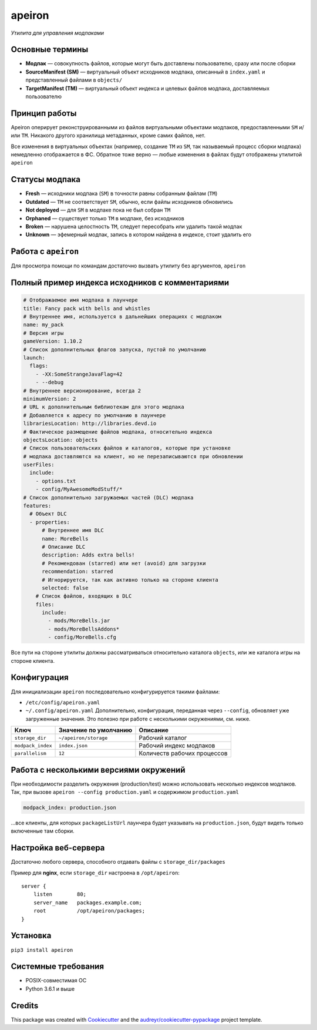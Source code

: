 apeiron
=======

*Утилита для управления модпаками*

.. image:: https://img.shields.io/pypi/pyversions/apeiron.svg
    :target: https://pypi.python.org/pypi/apeiron
.. image:: https://img.shields.io/pypi/v/apeiron.svg
    :target: https://pypi.python.org/pypi/apeiron
.. image:: https://coveralls.io/repos/github/Orhideous/apeiron/badge.svg?branch=master
    :target: https://coveralls.io/github/Orhideous/apeiron?branch=master
.. image:: https://img.shields.io/travis/Orhideous/apeiron.svg
    :target: https://travis-ci.org/Orhideous/apeiron
.. image:: https://pyup.io/repos/github/Orhideous/apeiron/shield.svg
    :target: https://pyup.io/repos/github/Orhideous/apeiron/


Основные термины
----------------

-  **Модпак** — совокупность файлов, которые могут быть доставлены
   пользователю, сразу или после сборки
-  **SourceManifest (SM)** — виртуальный объект исходников модпака,
   описанный в ``index.yaml`` и представленный файлами в ``objects/``
-  **TargetManifest (TM)** — виртуальный объект индекса и целевых файлов
   модпака, доставляемых пользователю

Принцип работы
--------------

Apeiron оперирует реконструированными из файлов виртуальными объектами
модпаков, предоставленными ``SM`` и/или ``TM``.
Никакого другого хранилища метаданных, кроме самих файлов, нет.

Все изменения в виртуальных объектах (например, создание ``TM`` из
``SM``, так называемый процесс сборки модпака) немедленно отображается в
ФС. Обратное тоже верно — любые изменения в файлах будут отображены
утилитой ``apeiron``

Статусы модпака
---------------

-  **Fresh** — исходники модпака (``SM``) в точности равны собранным
   файлам (``TM``)
-  **Outdated** — ``TM`` не соответствует ``SM``, обычно, если файлы
   исходников обновились
-  **Not deployed** — для ``SM`` в модпаке пока не был собран ``TM``
-  **Orphaned** — существует только ``TM`` в модпаке, без исходников
-  **Broken** — нарушена целостность ``TM``, следует пересобрать или
   удалить такой модпак
-  **Unknown** — эфемерный модпак, запись в котором найдена в индексе,
   стоит удалить его

Работа с ``apeiron``
--------------------

Для просмотра помощи по командам достаточно вызвать утилиту без
аргументов, ``apeiron``

Полный пример индекса исходников с комментариями
------------------------------------------------

.. code:: yaml

    # Отображаемое имя модпака в лаунчере
    title: Fancy pack with bells and whistles
    # Внутреннее имя, используется в дальнейших операциях с модпаком
    name: my_pack
    # Версия игры
    gameVersion: 1.10.2
    # Список дополнительных флагов запуска, пустой по умолчанию
    launch:
      flags:
        - -XX:SomeStrangeJavaFlag=42
        - --debug
    # Внутреннее версионирование, всегда 2
    minimumVersion: 2
    # URL к дополнительным библиотекам для этого модпака
    # Добавляется к адресу по умолчанию в лаунчере
    librariesLocation: http://libraries.devd.io
    # Фактическое размещение файлов модпака, относительно индекса
    objectsLocation: objects
    # Список пользовательских файлов и каталогов, которые при установке
    # модпака доставляются на клиент, но не перезаписываются при обновлении
    userFiles:
      include:
        - options.txt
        - config/MyAwesomeModStuff/*
    # Список дополнительно загружаемых частей (DLC) модпака
    features:
      # Объект DLC
      - properties:
          # Внутреннее имя DLC
          name: MoreBells
          # Описание DLC
          description: Adds extra bells!
          # Рекомендован (starred) или нет (avoid) для загрузки
          recommendation: starred
          # Игнорируется, так как активно только на стороне клиента
          selected: false
        # Список файлов, входящих в DLС
        files:
          include:
            - mods/MoreBells.jar
            - mods/MoreBellsAddons*
            - config/MoreBells.cfg

Все пути на стороне утилиты должны рассматриваться относительно
каталога ``objects``, или же каталога игры на стороне клиента.

Конфигурация
------------

Для инициализации ``apeiron`` последовательно конфигурируется такими
файлами:

-  ``/etc/config/apeiron.yaml``
-  ``~/.config/apeiron.yaml``
   Дополнительно, конфигурация, переданная через ``--config``, обновляет
   уже загруженные значения.
   Это полезно при работе с несколькими окружениями, см. ниже.

+---------------------+-------------------------+-------------------------------+
| Ключ                | Значение по умолчанию   | Описание                      |
+=====================+=========================+===============================+
| ``storage_dir``     | ``~/apeiron/storage``   | Рабочий каталог               |
+---------------------+-------------------------+-------------------------------+
| ``modpack_index``   | ``index.json``          | Рабочий индекс модпаков       |
+---------------------+-------------------------+-------------------------------+
| ``parallelism``     | ``12``                  | Количеств рабочих процессов   |
+---------------------+-------------------------+-------------------------------+

Работа с несколькими версиями окружений
---------------------------------------

При необходимости разделить окружения (production/test) можно
использовать несколько индексов модпаков.
Так, при вызове ``apeiron --config production.yaml`` и содержимом
``production.yaml``

.. code:: yaml

    modpack_index: production.json

…все клиенты, для которых ``packageListUrl`` лаунчера будет указывать на
``production.json``, будут видеть только включенные там сборки.

Настройка веб-сервера
---------------------

Достаточно любого сервера, способного отдавать файлы с
``storage_dir/packages``

Пример для **nginx**, если ``storage_dir`` настроена в ``/opt/apeiron``:

::

    server {
        listen        80;
        server_name   packages.example.com;
        root          /opt/apeiron/packages;
    }

Установка
---------

``pip3 install apeiron``

Системные требования
--------------------

-  POSIX-совместимая ОС
-  Python 3.6.1 и выше


Credits
-------

This package was created with Cookiecutter_ and the `audreyr/cookiecutter-pypackage`_ project template.

.. _Cookiecutter: https://github.com/audreyr/cookiecutter
.. _`audreyr/cookiecutter-pypackage`: https://github.com/audreyr/cookiecutter-pypackage
